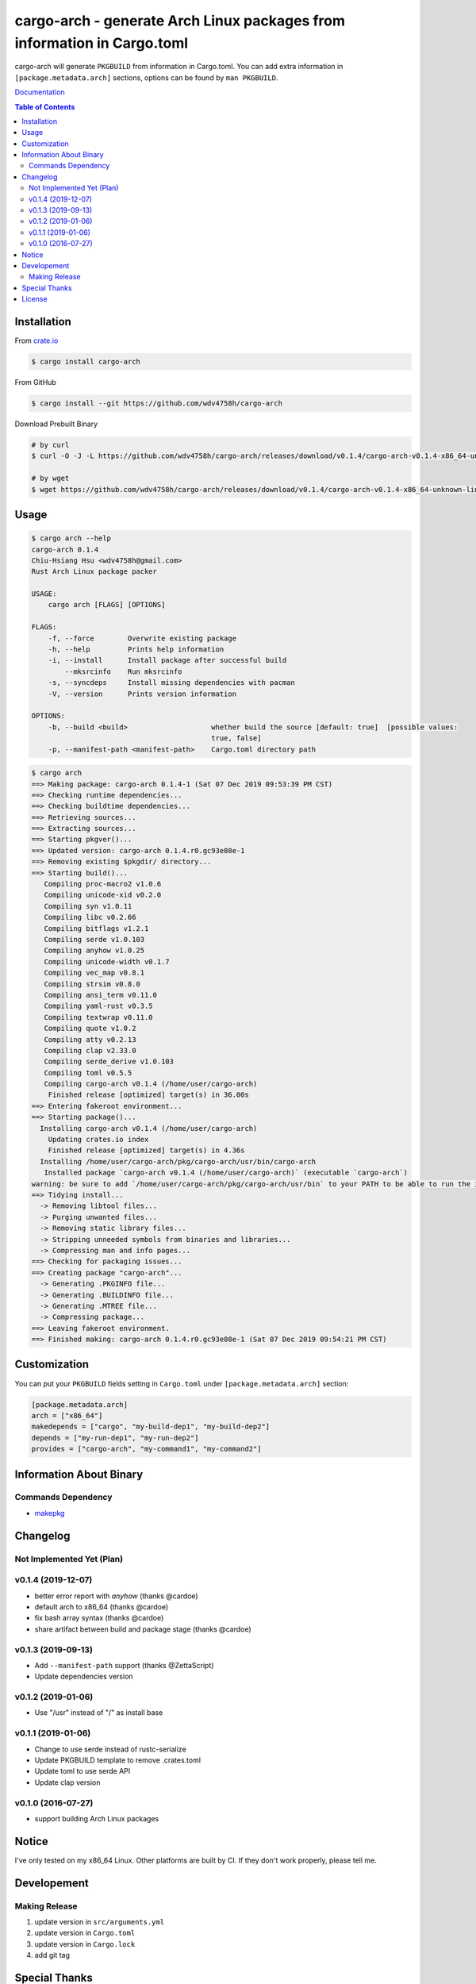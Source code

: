 ========================================================================
cargo-arch - generate Arch Linux packages from information in Cargo.toml
========================================================================

cargo-arch will generate ``PKGBUILD`` from information in Cargo.toml.
You can add extra information in ``[package.metadata.arch]`` sections,
options can be found by ``man PKGBUILD``.

`Documentation <https://wdv4758h.github.io/cargo-arch/cargo_arch/>`_


.. contents:: Table of Contents



Installation
========================================

From `crate.io <https://crates.io/>`_

.. code-block:: sh

    $ cargo install cargo-arch


From GitHub

.. code-block:: sh

    $ cargo install --git https://github.com/wdv4758h/cargo-arch


Download Prebuilt Binary

.. code-block:: sh

    # by curl
    $ curl -O -J -L https://github.com/wdv4758h/cargo-arch/releases/download/v0.1.4/cargo-arch-v0.1.4-x86_64-unknown-linux-gnu.tar.gz

    # by wget
    $ wget https://github.com/wdv4758h/cargo-arch/releases/download/v0.1.4/cargo-arch-v0.1.4-x86_64-unknown-linux-gnu.tar.gz



Usage
========================================

.. code-block:: sh

    $ cargo arch --help
    cargo-arch 0.1.4
    Chiu-Hsiang Hsu <wdv4758h@gmail.com>
    Rust Arch Linux package packer

    USAGE:
        cargo arch [FLAGS] [OPTIONS]

    FLAGS:
        -f, --force        Overwrite existing package
        -h, --help         Prints help information
        -i, --install      Install package after successful build
            --mksrcinfo    Run mksrcinfo
        -s, --syncdeps     Install missing dependencies with pacman
        -V, --version      Prints version information

    OPTIONS:
        -b, --build <build>                    whether build the source [default: true]  [possible values:
                                               true, false]
        -p, --manifest-path <manifest-path>    Cargo.toml directory path


.. code-block:: sh

    $ cargo arch
    ==> Making package: cargo-arch 0.1.4-1 (Sat 07 Dec 2019 09:53:39 PM CST)
    ==> Checking runtime dependencies...
    ==> Checking buildtime dependencies...
    ==> Retrieving sources...
    ==> Extracting sources...
    ==> Starting pkgver()...
    ==> Updated version: cargo-arch 0.1.4.r0.gc93e08e-1
    ==> Removing existing $pkgdir/ directory...
    ==> Starting build()...
       Compiling proc-macro2 v1.0.6
       Compiling unicode-xid v0.2.0
       Compiling syn v1.0.11
       Compiling libc v0.2.66
       Compiling bitflags v1.2.1
       Compiling serde v1.0.103
       Compiling anyhow v1.0.25
       Compiling unicode-width v0.1.7
       Compiling vec_map v0.8.1
       Compiling strsim v0.8.0
       Compiling ansi_term v0.11.0
       Compiling yaml-rust v0.3.5
       Compiling textwrap v0.11.0
       Compiling quote v1.0.2
       Compiling atty v0.2.13
       Compiling clap v2.33.0
       Compiling serde_derive v1.0.103
       Compiling toml v0.5.5
       Compiling cargo-arch v0.1.4 (/home/user/cargo-arch)
        Finished release [optimized] target(s) in 36.00s
    ==> Entering fakeroot environment...
    ==> Starting package()...
      Installing cargo-arch v0.1.4 (/home/user/cargo-arch)
        Updating crates.io index
        Finished release [optimized] target(s) in 4.36s
      Installing /home/user/cargo-arch/pkg/cargo-arch/usr/bin/cargo-arch
       Installed package `cargo-arch v0.1.4 (/home/user/cargo-arch)` (executable `cargo-arch`)
    warning: be sure to add `/home/user/cargo-arch/pkg/cargo-arch/usr/bin` to your PATH to be able to run the installed binaries
    ==> Tidying install...
      -> Removing libtool files...
      -> Purging unwanted files...
      -> Removing static library files...
      -> Stripping unneeded symbols from binaries and libraries...
      -> Compressing man and info pages...
    ==> Checking for packaging issues...
    ==> Creating package "cargo-arch"...
      -> Generating .PKGINFO file...
      -> Generating .BUILDINFO file...
      -> Generating .MTREE file...
      -> Compressing package...
    ==> Leaving fakeroot environment.
    ==> Finished making: cargo-arch 0.1.4.r0.gc93e08e-1 (Sat 07 Dec 2019 09:54:21 PM CST)



Customization
========================================

You can put your ``PKGBUILD`` fields setting in ``Cargo.toml`` under ``[package.metadata.arch]`` section:

.. code-block:: toml

    [package.metadata.arch]
    arch = ["x86_64"]
    makedepends = ["cargo", "my-build-dep1", "my-build-dep2"]
    depends = ["my-run-dep1", "my-run-dep2"]
    provides = ["cargo-arch", "my-command1", "my-command2"]



Information About Binary
========================================

Commands Dependency
------------------------------

* `makepkg <https://wiki.archlinux.org/index.php/makepkg>`_



Changelog
========================================

Not Implemented Yet (Plan)
------------------------------


v0.1.4 (2019-12-07)
------------------------------

* better error report with `anyhow` (thanks @cardoe)
* default arch to x86_64 (thanks @cardoe)
* fix bash array syntax (thanks @cardoe)
* share artifact between build and package stage (thanks @cardoe)



v0.1.3 (2019-09-13)
------------------------------

* Add ``--manifest-path`` support (thanks @ZettaScript)
* Update dependencies version


v0.1.2 (2019-01-06)
------------------------------

* Use "/usr" instead of "/" as install base


v0.1.1 (2019-01-06)
------------------------------

* Change to use serde instead of rustc-serialize
* Update PKGBUILD template to remove .crates.toml
* Update toml to use serde API
* Update clap version


v0.1.0 (2016-07-27)
------------------------------

* support building Arch Linux packages



Notice
========================================

I've only tested on my x86_64 Linux.
Other platforms are built by CI.
If they don't work properly, please tell me.



Developement
========================================

Making Release
------------------------------

1. update version in ``src/arguments.yml``
2. update version in ``Cargo.toml``
3. update version in ``Cargo.lock``
4. add git tag



Special Thanks
========================================

* `anyhow <https://github.com/dtolnay/anyhow>`_ for better error message
* `cargo-deb <https://github.com/mmstick/cargo-deb>`_ for generates Debian packages (as a reference)
* `trust <https://github.com/japaric/trust/>`_ for CI integration
* `rust-everywhere <https://github.com/japaric/rust-everywhere/>`_ for CI integration (old)
* `clap-rs <https://github.com/kbknapp/clap-rs>`_ for arguments parsing
* `serde <https://github.com/serde-rs/serde>`_ for nice deserialization API
* `toml-rs <https://github.com/alexcrichton/toml-rs>`_ for parsing TOML config and integrate with Serde
* `Rust Team <https://www.rust-lang.org/team.html>`_
* and every project I've used



License
========================================

cargo-arch is licensed under the Apache-2.0 License - see the ``LICENSE`` file for details
